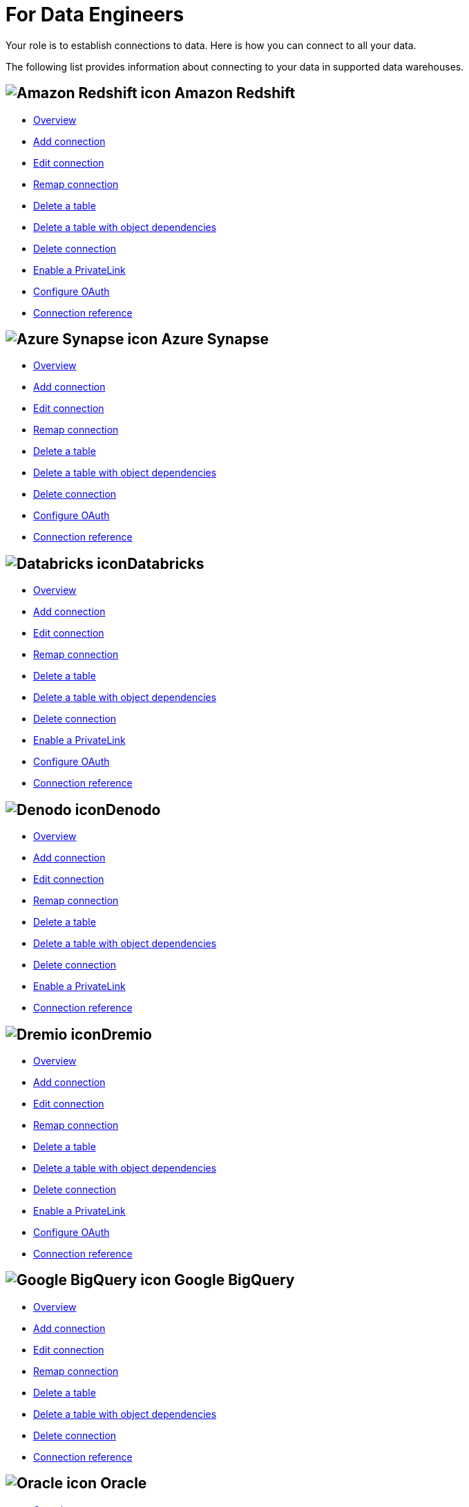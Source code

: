 = For Data Engineers
:last_updated: 8/31/2022
:linkattrs:
:experimental:
:page-layout: default-cloud
:page-aliases: /admin/ts-cloud/data-engineer.adoc
:description: Your role is to establish connections to data. Here is how you can connect to all your data.

Your role is to establish connections to data. Here is how you can connect to all your data.

The following list provides information about connecting to your data in supported data warehouses.

== image:aws-icon.png[Amazon Redshift icon] Amazon Redshift

* xref:connections-redshift.adoc[Overview]
* xref:connections-redshift-add.adoc[Add connection]
* xref:connections-redshift-edit.adoc[Edit connection]
* xref:connections-redshift-remap.adoc[Remap connection]
* xref:connections-redshift-delete-table.adoc[Delete a table]
* xref:connections-redshift-delete-table-dependencies.adoc[Delete a table with object dependencies]
* xref:connections-redshift-delete.adoc[Delete connection]
* xref:connections-redshift-private-link.adoc[Enable a PrivateLink]
* xref:connections-redshift-oauth.adoc[Configure OAuth]
* xref:connections-redshift-reference.adoc[Connection reference]

== image:azure-sql-data-warehouse-icon.png[Azure Synapse icon] Azure Synapse

* xref:connections-synapse.adoc[Overview]
* xref:connections-synapse-add.adoc[Add connection]
* xref:connections-synapse-edit.adoc[Edit connection]
* xref:connections-synapse-remap.adoc[Remap connection]
* xref:connections-synapse-delete-table.adoc[Delete a table]
* xref:connections-synapse-delete-table-dependencies.adoc[Delete a table with object dependencies]
* xref:connections-synapse-delete.adoc[Delete connection]
* xref:connections-synapse-oauth.adoc[Configure OAuth]
* xref:connections-synapse-reference.adoc[Connection reference]

== image:databricks.png[Databricks icon]Databricks

* xref:connections-databricks.adoc[Overview]
* xref:connections-databricks-add.adoc[Add connection]
* xref:connections-databricks-edit.adoc[Edit connection]
* xref:connections-databricks-remap.adoc[Remap connection]
* xref:connections-databricks-delete-table.adoc[Delete a table]
* xref:connections-databricks-delete-table-dependencies.adoc[Delete a table with object dependencies]
* xref:connections-databricks-delete.adoc[Delete connection]
* xref:connections-databricks-private-link.adoc[Enable a PrivateLink]
* xref:connections-databricks-oauth.adoc[Configure OAuth]
* xref:connections-databricks-reference.adoc[Connection reference]

== image:denodo.png[Denodo icon]Denodo

* xref:connections-denodo.adoc[Overview]
* xref:connections-denodo-add.adoc[Add connection]
* xref:connections-denodo-edit.adoc[Edit connection]
* xref:connections-denodo-remap.adoc[Remap connection]
* xref:connections-denodo-delete-table.adoc[Delete a table]
* xref:connections-denodo-delete-table-dependencies.adoc[Delete a table with object dependencies]
* xref:connections-denodo-delete.adoc[Delete connection]
* xref:connections-denodo-private-link.adoc[Enable a PrivateLink]
* xref:connections-denodo-reference.adoc[Connection reference]

== image:dremio.png[Dremio icon]Dremio

* xref:connections-dremio.adoc[Overview]
* xref:connections-dremio-add.adoc[Add connection]
* xref:connections-dremio-edit.adoc[Edit connection]
* xref:connections-dremio-remap.adoc[Remap connection]
* xref:connections-dremio-delete-table.adoc[Delete a table]
* xref:connections-dremio-delete-table-dependencies.adoc[Delete a table with object dependencies]
* xref:connections-dremio-delete.adoc[Delete connection]
* xref:connections-dremio-private-link.adoc[Enable a PrivateLink]
* xref:connections-dremio-oauth.adoc[Configure OAuth]
* xref:connections-dremio-reference.adoc[Connection reference]

== image:gcp-big-query-icon.png[Google BigQuery icon] Google BigQuery

* xref:connections-gbq.adoc[Overview]
* xref:connections-gbq-add.adoc[Add connection]
* xref:connections-gbq-edit.adoc[Edit connection]
* xref:connections-gbq-remap.adoc[Remap connection]
* xref:connections-gbq-delete-table.adoc[Delete a table]
* xref:connections-gbq-delete-table-dependencies.adoc[Delete a table with object dependencies]
* xref:connections-gbq-delete.adoc[Delete connection]
* xref:connections-gbq-reference.adoc[Connection reference]


== image:logo-oracle.png[Oracle icon] Oracle

* xref:connections-adw.adoc[Overview]
* xref:connections-adw-add.adoc[Add connection]
* xref:connections-adw-edit.adoc[Edit connection]
* xref:connections-adw-remap.adoc[Remap connection]
* xref:connections-adw-delete-table.adoc[Delete a table]
* xref:connections-adw-delete-table-dependencies.adoc[Delete a table with object dependencies]
* xref:connections-adw-delete.adoc[Delete connection]
* xref:connections-adw-private-link.adoc[Enable a PrivateLink]
* xref:connections-adw-reference.adoc[Connection reference]

== image:logo-postgresql.png[PostgreSQL icon] PostgreSQL

* xref:connections-postgresql.adoc[Overview]
* xref:connections-postgresql-add.adoc[Add connection]
* xref:connections-postgresql-edit.adoc[Edit connection]
* xref:connections-postgresql-remap.adoc[Remap connection]
* xref:connections-postgresql-delete-table.adoc[Delete a table]
* xref:connections-postgresql-delete-table-dependencies.adoc[Delete a table with object dependencies]
* xref:connections-postgresql-delete.adoc[Delete connection]
* xref:connections-postgresql-private-link.adoc[Enable a PrivateLink]
* xref:connections-postgresql-reference.adoc[Connection reference]

== image:logo-presto.png[Presto icon] Presto

* xref:connections-presto.adoc[Overview]
* xref:connections-presto-add.adoc[Add connection]
* xref:connections-presto-edit.adoc[Edit connection]
* xref:connections-presto-remap.adoc[Remap connection]
* xref:connections-presto-delete-table.adoc[Delete a table]
* xref:connections-presto-delete-table-dependencies.adoc[Delete a table with object dependencies]
* xref:connections-presto-delete.adoc[Delete connection]
* xref:connections-presto-reference.adoc[Connection reference]

== image:hana.png[SAP HANA icon]

* xref:connections-hana.adoc[Overview]
* xref:connections-hana-add.adoc[Add connection]
* xref:connections-hana-edit.adoc[Edit connection]
* xref:connections-hana-remap.adoc[Remap connection]
* xref:connections-hana-delete-table.adoc[Delete a table]
* xref:connections-hana-delete-table-dependencies.adoc[Delete a table with object dependencies]
* xref:connections-hana-delete.adoc[Delete connection]
* xref:connections-hana-private-link.adoc[Enable a PrivateLink]
* xref:connections-hana-reference.adoc[Connection reference]

== image:snowflake-icon-sm.svg[Snowflake icon] Snowflake

* xref:connections-snowflake.adoc[Overview]
* xref:connections-snowflake-add.adoc[Add connection]
* xref:connections-snowflake-edit.adoc[Edit connection]
* xref:connections-snowflake-remap.adoc[Remap connection]
* xref:connections-snowflake-delete-table.adoc[Delete a table]
* xref:connections-snowflake-delete-table-dependencies.adoc[Delete a table with object dependencies]
* xref:connections-snowflake-delete.adoc[Delete connection]
* xref:connections-snowflake-private-link.adoc[Enable a PrivateLink]
* xref:connections-snowflake-oauth.adoc[Configure OAuth]
* xref:connections-snowflake-azure-ad-oauth.adoc[Configure Azure AD OAuth]
* xref:connections-snowflake-best.adoc[Best practices]
* xref:connections-snowflake-reference.adoc[Connection reference]

== image:starburst.jpg[Starburst icon]Starburst

* xref:connections-starburst.adoc[Overview]
* xref:connections-starburst-add.adoc[Add connection]
* xref:connections-starburst-edit.adoc[Edit connection]
* xref:connections-starburst-remap.adoc[Remap connection]
* xref:connections-starburst-delete-table.adoc[Delete a table]
* xref:connections-starburst-delete-table-dependencies.adoc[Delete a table with object dependencies]
* xref:connections-starburst-delete.adoc[Delete connection]
* xref:connections-starburst-private-link.adoc[Enable a PrivateLink]
* xref:connections-starburst-oauth.adoc[Configure OAuth]
* xref:connections-starburst-reference.adoc[Connection reference]

== image:teradata.png[Teradata icon]

* xref:connections-teradata.adoc[Overview]
* xref:connections-teradata-add.adoc[Add connection]
* xref:connections-teradata-edit.adoc[Edit connection]
* xref:connections-teradata-remap.adoc[Remap connection]
* xref:connections-teradata-delete-table.adoc[Delete a table]
* xref:connections-teradata-delete-table-dependencies.adoc[Delete a table with object dependencies]
* xref:connections-teradata-delete.adoc[Delete connection]
* xref:connections-teradata-private-link.adoc[Enable a PrivateLink]
* xref:connections-teradata-reference.adoc[Connection reference]

== image:logo-trino.png[Trino icon]Trino

* xref:connections-trino.adoc[Overview]
* xref:connections-trino-add.adoc[Add connection]
* xref:connections-trino-edit.adoc[Edit connection]
* xref:connections-trino-remap.adoc[Remap connection]
* xref:connections-trino-delete-table.adoc[Delete a table]
* xref:connections-trino-delete-table-dependencies.adoc[Delete a table with object dependencies]
* xref:connections-trino-delete.adoc[Delete connection]
* xref:connections-trino-reference.adoc[Connection reference]

